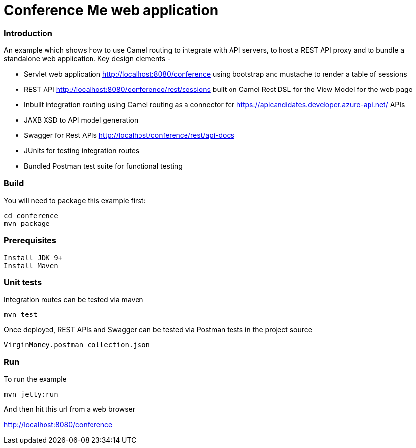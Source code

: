 # Conference Me web application


### Introduction
An example which shows how to use Camel routing to integrate with API servers, to host a REST API proxy and to bundle a standalone web application. Key design elements -

- Servlet web application http://localhost:8080/conference using bootstrap and mustache to render a table of sessions
- REST API http://localhost:8080/conference/rest/sessions built on Camel Rest DSL for the View Model for the web page
- Inbuilt integration routing using Camel routing as a connector for https://apicandidates.developer.azure-api.net/ APIs
- JAXB XSD to API model generation 
- Swagger for Rest APIs http://localhost/conference/rest/api-docs
- JUnits for testing integration routes
- Bundled Postman test suite for functional testing

### Build
You will need to package this example first:

	cd conference
	mvn package

### Prerequisites

	Install JDK 9+
	Install Maven

### Unit tests

Integration routes can be tested via maven

	mvn test

Once deployed, REST APIs and Swagger can be tested via Postman tests in the project source
    
    VirginMoney.postman_collection.json

### Run

To run the example

	mvn jetty:run

And then hit this url from a web browser

<http://localhost:8080/conference>


